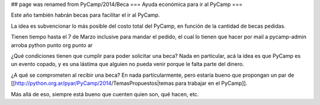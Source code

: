 ## page was renamed from PyCamp/2014/Beca
=== Ayuda económica para ir al PyCamp ===

Este año también habrán becas para facilitar el ir al PyCamp.

La idea es subvencionar lo más posible del costo total del PyCamp, en función de la cantidad de becas pedidas.

Tienen tiempo hasta el 7 de Marzo inclusive para mandar el pedido, el cual lo tienen que hacer por mail a pycamp-admin arroba python punto org punto ar

¿Qué condiciones tienen que cumplir para poder solicitar una beca? Nada en particular, acá la idea es que PyCamp es un evento copado, y es una lástima que alguien no pueda venir porque le falta parte del dinero.

¿A qué se comprometen al recibir una beca? En nada particularmente, pero estaría bueno que propongan un par de [[http://python.org.ar/pyar/PyCamp/2014/TemasPropuestos|temas para trabajar en el PyCamp]].

Más allá de eso, siempre está bueno que cuenten quien son, qué hacen, etc.
